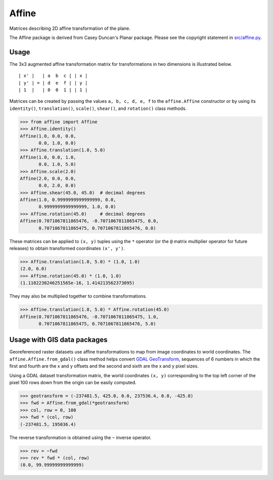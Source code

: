 Affine
======

Matrices describing 2D affine transformation of the plane.

.. image:: https://github.com/rasterio/affine/actions/workflows/ci.yml/badge.svg?branch=main
    :target: https://github.com/rasterio/affine/actions/workflows/ci.yml

.. image:: https://codecov.io/gh/rasterio/affine/branch/main/graph/badge.svg
    :target: https://codecov.io/gh/rasterio/affine

.. image:: https://readthedocs.org/projects/affine/badge/?version=latest
       :target: https://affine.readthedocs.io/en/latest/?badge=latest
       :alt: Documentation Status

The Affine package is derived from Casey Duncan's Planar package. Please see
the copyright statement in `src/affine.py <src/affine.py>`__.

Usage
-----

The 3x3 augmented affine transformation matrix for transformations in two
dimensions is illustrated below.

::

  | x' |   | a  b  c | | x |
  | y' | = | d  e  f | | y |
  | 1  |   | 0  0  1 | | 1 |

Matrices can be created by passing the values ``a, b, c, d, e, f`` to the
``affine.Affine`` constructor or by using its ``identity()``,
``translation()``, ``scale()``, ``shear()``, and ``rotation()`` class methods.

.. code-block:: pycon

  >>> from affine import Affine
  >>> Affine.identity()
  Affine(1.0, 0.0, 0.0,
         0.0, 1.0, 0.0)
  >>> Affine.translation(1.0, 5.0)
  Affine(1.0, 0.0, 1.0,
         0.0, 1.0, 5.0)
  >>> Affine.scale(2.0)
  Affine(2.0, 0.0, 0.0,
         0.0, 2.0, 0.0)
  >>> Affine.shear(45.0, 45.0)  # decimal degrees
  Affine(1.0, 0.9999999999999999, 0.0,
         0.9999999999999999, 1.0, 0.0)
  >>> Affine.rotation(45.0)     # decimal degrees
  Affine(0.7071067811865476, -0.7071067811865475, 0.0,
         0.7071067811865475, 0.7071067811865476, 0.0)

These matrices can be applied to ``(x, y)`` tuples using the
``*`` operator (or the ``@`` matrix multiplier operator for
future releases) to obtain transformed coordinates ``(x', y')``.

.. code-block:: pycon

  >>> Affine.translation(1.0, 5.0) * (1.0, 1.0)
  (2.0, 6.0)
  >>> Affine.rotation(45.0) * (1.0, 1.0)
  (1.1102230246251565e-16, 1.414213562373095)

They may also be multiplied together to combine transformations.

.. code-block:: pycon

  >>> Affine.translation(1.0, 5.0) * Affine.rotation(45.0)
  Affine(0.7071067811865476, -0.7071067811865475, 1.0,
         0.7071067811865475, 0.7071067811865476, 5.0)

Usage with GIS data packages
----------------------------

Georeferenced raster datasets use affine transformations to map from image
coordinates to world coordinates. The ``affine.Affine.from_gdal()`` class
method helps convert `GDAL GeoTransform
<https://gdal.org/user/raster_data_model.html#affine-geotransform>`__,
sequences of 6 numbers in which the first and fourth are the x and y offsets
and the second and sixth are the x and y pixel sizes.

Using a GDAL dataset transformation matrix, the world coordinates ``(x, y)``
corresponding to the top left corner of the pixel 100 rows down from the
origin can be easily computed.

.. code-block:: pycon

  >>> geotransform = (-237481.5, 425.0, 0.0, 237536.4, 0.0, -425.0)
  >>> fwd = Affine.from_gdal(*geotransform)
  >>> col, row = 0, 100
  >>> fwd * (col, row)
  (-237481.5, 195036.4)

The reverse transformation is obtained using the ``~`` inverse operator.

.. code-block:: pycon

  >>> rev = ~fwd
  >>> rev * fwd * (col, row)
  (0.0, 99.99999999999999)
